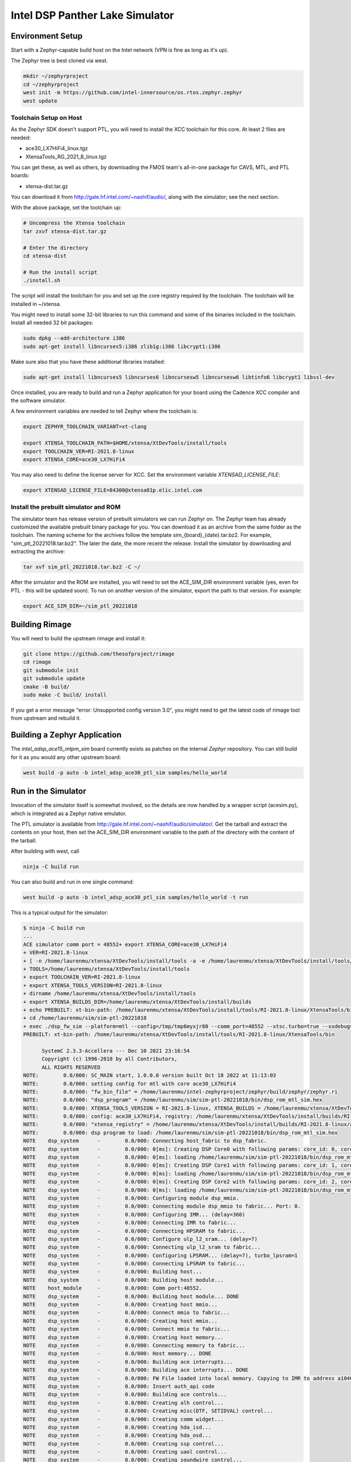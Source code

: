 Intel DSP Panther Lake Simulator
*******************************

Environment Setup
#################

Start with a Zephyr-capable build host on the Intel network (VPN is
fine as long as it's up).

The Zephyr tree is best cloned via west.

.. code-block:: console

   mkdir ~/zephyrproject
   cd ~/zephyrproject
   west init -m https://github.com/intel-innersource/os.rtos.zephyr.zephyr
   west update


Toolchain Setup on Host
=======================

As the Zephyr SDK doesn't support PTL, you will need to install the XCC
toolchain for this core. At least 2 files are needed:

- ace30_LX7HiFi4_linux.tgz
- XtensaTools_RG_2021_8_linux.tgz

You can get these, as well as others, by downloading the FMOS team's
all-in-one package for CAVS, MTL, and PTL boards:

- xtensa-dist.tar.gz

You can download it from http://gale.hf.intel.com/~nashif/audio/, along with
the simulator; see the next section.

With the above package, set the toolchain up:

.. code-block:: console

   # Uncompress the Xtensa toolchain
   tar zxvf xtensa-dist.tar.gz

   # Enter the directory
   cd xtensa-dist

   # Run the install script
   ./install.sh

The script will install the toolchain for you and set up the core registry
required by the toolchain. The toolchain will be installed in ~/xtensa.

You might need to install some 32-bit libraries to run this command and some of
the binaries included in the toolchain. Install all needed 32 bit packages:

.. code-block:: console

   sudo dpkg --add-architecture i386
   sudo apt-get install libncurses5:i386 zlib1g:i386 libcrypt1:i386

Make sure also that you have these additional libraries installed:

.. code-block:: console

   sudo apt-get install libncurses5 libncurses6 libncursesw5 libncursesw6 libtinfo6 libcrypt1 libssl-dev

Once installed, you are ready to build and run a Zephyr application for your board
using the Cadence XCC compiler and the software simulator.

A few environment variables are needed to tell Zephyr where the toolchain is:

.. code-block:: console

   export ZEPHYR_TOOLCHAIN_VARIANT=xt-clang

   export XTENSA_TOOLCHAIN_PATH=$HOME/xtensa/XtDevTools/install/tools
   export TOOLCHAIN_VER=RI-2021.8-linux
   export XTENSA_CORE=ace30_LX7HiFi4

You may also need to define the license server for XCC. Set the environment
variable `XTENSAD_LICENSE_FILE`:

.. code-block:: console

   export XTENSAD_LICENSE_FILE=84300@xtensa01p.elic.intel.com

Install the prebuilt simulator and ROM
======================================

The simulator team has release version of prebuilt simulators we can
run Zephyr on. The Zephyr team has already customized the available
prebuilt binary package for you. You can download it as an archive from
the same folder as the toolchain. The naming scheme for the archives follow
the template sim_{board}_{date}.tar.bz2. For example,
"sim_ptl_20221018.tar.bz2". The later the date, the more recent the
release. Install the simulator by downloading and extracting the archive:

.. code-block:: console

   tar xvf sim_ptl_20221018.tar.bz2 -C ~/

After the simulator and the ROM are installed, you will need to set the
ACE_SIM_DIR environment variable (yes, even for PTL - this
will be updated soon). To run on another version of the simulator,
export the path to that version. For example:

.. code-block:: console

   export ACE_SIM_DIR=~/sim_ptl_20221018

Building Rimage
###############

You will need to build the upstream rimage and install it:

.. code-block:: console

   git clone https://github.com/thesofproject/rimage
   cd rimage
   git submodule init
   git submodule update
   cmake -B build/
   sudo make -C build/ install

If you get a error message "error: Unsupported config version 3.0",
you might need to get the latest code of rimage tool from upstream and
rebuild it.

Building a Zephyr Application
#############################

The `intel_adsp_ace15_mtpm_sim` board currently exists as patches on the internal
`Zephyr` repository. You can still build for it as you would any other
upstream board:

.. code-block:: console

   west build -p auto -b intel_adsp_ace30_ptl_sim samples/hello_world


Run in the Simulator
####################

Invocation of the simulator itself is somewhat involved, so the
details are now handled by a wrapper script (acesim.py), which is
integrated as a Zephyr native emulator.

The PTL simulator is available from
http://gale.hf.intel.com/~nashif/audio/simulator/. Get
the tarball and extract the contents on your host, then set the ACE_SIM_DIR
environment variable to the path of the directory with the content of the
tarball.

After building with west, call

.. code-block:: console

   ninja -C build run

You can also build and run in one single command:

.. code-block:: console

   west build -p auto -b intel_adsp_ace30_ptl_sim samples/hello_world -t run

This is a typical output for the simulator:

.. code-block:: console

   $ ninja -C build run
   ...
   ACE simulator comm port = 48552+ export XTENSA_CORE=ace30_LX7HiFi4
   + VER=RI-2021.8-linux
   + [ -n /home/laurenmu/xtensa/XtDevTools/install/tools -a -e /home/laurenmu/xtensa/XtDevTools/install/tools/RI-2021.8-linux ]
   + TOOLS=/home/laurenmu/xtensa/XtDevTools/install/tools
   + export TOOLCHAIN_VER=RI-2021.8-linux
   + export XTENSA_TOOLS_VERSION=RI-2021.8-linux
   + dirname /home/laurenmu/xtensa/XtDevTools/install/tools
   + export XTENSA_BUILDS_DIR=/home/laurenmu/xtensa/XtDevTools/install/builds
   + echo PREBUILT: xt-bin-path: /home/laurenmu/xtensa/XtDevTools/install/tools/RI-2021.8-linux/XtensaTools/bin
   + cd /home/laurenmu/sim/sim-ptl-20221018
   + exec ./dsp_fw_sim --platform=mtl --config=/tmp/tmp6myxjr80 --comm_port=48552 --xtsc.turbo=true --xxdebug=0 --xxdebug=1 --xxdebug=2 --SimStaticVectorSelect=1 --AltResetVec=0x3ff80000
   PREBUILT: xt-bin-path: /home/laurenmu/xtensa/XtDevTools/install/tools/RI-2021.8-linux/XtensaTools/bin

         SystemC 2.3.3-Accellera --- Dec 10 2021 23:16:54
         Copyright (c) 1996-2018 by all Contributors,
         ALL RIGHTS RESERVED
   NOTE:        0.0/000: SC_MAIN start, 1.0.0.0 version built Oct 18 2022 at 11:13:03
   NOTE:        0.0/000: setting config for mtl with core ace30_LX7HiFi4
   NOTE:        0.0/000: "fw_bin_file" = /home/laurenmu/intel-zephyrproject/zephyr/build/zephyr/zephyr.ri
   NOTE:        0.0/000: "dsp_program" = /home/laurenmu/sim/sim-ptl-20221018/bin/dsp_rom_mtl_sim.hex
   NOTE:        0.0/000: XTENSA_TOOLS_VERSION = RI-2021.8-linux, XTENSA_BUILDS = /home/laurenmu/xtensa/XtDevTools/install/builds
   NOTE:        0.0/000: config: ace30_LX7HiFi4, registry: /home/laurenmu/xtensa/XtDevTools/install/builds/RI-2021.8-linux/ace30_LX7HiFi4/config
   NOTE:        0.0/000: "xtensa_registry" = /home/laurenmu/xtensa/XtDevTools/install/builds/RI-2021.8-linux/ace30_LX7HiFi4/config
   NOTE:        0.0/000: dsp program to load: /home/laurenmu/sim/sim-ptl-20221018/bin/dsp_rom_mtl_sim.hex
   NOTE    dsp_system      -        0.0/000: Connecting host_fabric to dsp_fabric.
   NOTE    dsp_system      -        0.0/000: 0[ms]: Creating DSP Core0 with following params: core_id: 0, core_type: 0, l1_mmio_name:dram0
   NOTE    dsp_system      -        0.0/000: 0[ms]: loading /home/laurenmu/sim/sim-ptl-20221018/bin/dsp_rom_mtl_sim.hex on core 0
   NOTE    dsp_system      -        0.0/000: 0[ms]: Creating DSP Core1 with following params: core_id: 1, core_type: 1, l1_mmio_name:dram0
   NOTE    dsp_system      -        0.0/000: 0[ms]: loading /home/laurenmu/sim/sim-ptl-20221018/bin/dsp_rom_mtl_sim.hex on core 1
   NOTE    dsp_system      -        0.0/000: 0[ms]: Creating DSP Core2 with following params: core_id: 2, core_type: 1, l1_mmio_name:dram0
   NOTE    dsp_system      -        0.0/000: 0[ms]: loading /home/laurenmu/sim/sim-ptl-20221018/bin/dsp_rom_mtl_sim.hex on core 2
   NOTE    dsp_system      -        0.0/000: Configuring module dsp_mmio.
   NOTE    dsp_system      -        0.0/000: Connecting module dsp_mmio to fabric... Port: 0.
   NOTE    dsp_system      -        0.0/000: Configuring IMR... (delay=360)
   NOTE    dsp_system      -        0.0/000: Connecting IMR to fabric...
   NOTE    dsp_system      -        0.0/000: Connecting HPSRAM to fabric...
   NOTE    dsp_system      -        0.0/000: Configure ulp_l2_sram... (delay=7)
   NOTE    dsp_system      -        0.0/000: Connecting ulp_l2_sram to fabric...
   NOTE    dsp_system      -        0.0/000: Configuring LPSRAM... (delay=7), turbo_lpsram=1
   NOTE    dsp_system      -        0.0/000: Connecting LPSRAM to fabric...
   NOTE    dsp_system      -        0.0/000: Building host...
   NOTE    dsp_system      -        0.0/000: Building host module...
   NOTE    host_module     -        0.0/000: Comm port:48552.
   NOTE    dsp_system      -        0.0/000: Building host module... DONE
   NOTE    dsp_system      -        0.0/000: Creating host mmio...
   NOTE    dsp_system      -        0.0/000: Connect mmio to fabric...
   NOTE    dsp_system      -        0.0/000: Creating host mmio...
   NOTE    dsp_system      -        0.0/000: Connect mmio to fabric...
   NOTE    dsp_system      -        0.0/000: Creating host memory...
   NOTE    dsp_system      -        0.0/000: Connecting memory to fabric...
   NOTE    dsp_system      -        0.0/000: Host memory... DONE
   NOTE    dsp_system      -        0.0/000: Building ace interrupts...
   NOTE    dsp_system      -        0.0/000: Building ace interrupts... DONE
   NOTE    dsp_system      -        0.0/000: FW File loaded into local memory. Copying to IMR to address a1040000, size = 13000
   NOTE    dsp_system      -        0.0/000: Insert auth_api code
   NOTE    dsp_system      -        0.0/000: Building ace controls...
   NOTE    dsp_system      -        0.0/000: Creating alh control...
   NOTE    dsp_system      -        0.0/000: Creating misc(DTF, SETIDVAL) control...
   NOTE    dsp_system      -        0.0/000: Creating comm widget...
   NOTE    dsp_system      -        0.0/000: Creating hda_isd...
   NOTE    dsp_system      -        0.0/000: Creating hda_osd...
   NOTE    dsp_system      -        0.0/000: Creating ssp control...
   NOTE    dsp_system      -        0.0/000: Creating uaol control...
   NOTE    dsp_system      -        0.0/000: Creating soundwire control...
   NOTE    dsp_system      -        0.0/000: Creating soundwire master 0 control...
   NOTE    soundwire_master_0 -        0.0/000: 0[ms]: soundwire_master::soundwire_master()
   NOTE    dsp_system      -        0.0/000: Creating soundwire master 1 control...
   NOTE    soundwire_master_1 -        0.0/000: 0[ms]: soundwire_master::soundwire_master()
   NOTE    dsp_system      -        0.0/000: Creating soundwire master 2 control...
   NOTE    soundwire_master_2 -        0.0/000: 0[ms]: soundwire_master::soundwire_master()
   NOTE    dsp_system      -        0.0/000: Creating soundwire master 3 control...
   NOTE    soundwire_master_3 -        0.0/000: 0[ms]: soundwire_master::soundwire_master()
   NOTE    dsp_system      -        0.0/000: Creating tlb module on HP SRAM ...
   NOTE    dsp_system      -        0.0/000: Connecting TLB to mmio...
   NOTE    dsp_system      -        0.0/000: Connecting tlb module to fabric...
   NOTE    dsp_system      -        0.0/000: Creating hda_dma...
   NOTE    dsp_system      -        0.0/000: Connecting hda_dma to fabric.
   NOTE    dmic_ctrl.hq_inject -        0.0/000: Clock period set to: 8333 ns.
   NOTE    dmic_ctrl.hq_inject -        0.0/000: Basic period: 1 ns.
   NOTE    dmic_ctrl.lp_inject -        0.0/000: Clock period set to: 25 us.
   NOTE    dmic_ctrl.lp_inject -        0.0/000: Basic period: 1 ns.
   NOTE    dmic_ctrl       -        0.0/000: Allocating dmic handshake.
   NOTE    gpdma_0         -        0.0/000: Creating dma: gpdma_0. m_channel_cnt = 8
   NOTE    gpdma_1         -        0.0/000: Creating dma: gpdma_1. m_channel_cnt = 8
   NOTE    gpdma_2         -        0.0/000: Creating dma: gpdma_2. m_channel_cnt = 8
   NOTE    dsp_system      -        0.0/000: Connecting GNA accelerator to dsp fabric.
   NOTE    dp_dma_int_aggr -        0.0/000: dp_gpdma_int_aggr_ace resizing with channels. Current size: 1
   NOTE    dp_gpdma_0      -        0.0/000: Creating dma: dp_gpdma_0. m_channel_cnt = 2
   core0: SOCKET:20000
   NOTE    core0           -        0.0/000: Debug info: port=20000 wait=true ()
   Core 0 active:(start with "(xt-gdb) target remote :20000")
   core1: SOCKET:20001
   NOTE    core1           -        0.0/000: Debug info: port=20001 wait=true ()
   Core 1 active:(start with "(xt-gdb) target remote :20001")
   core2: SOCKET:20002
   NOTE    core2           -        0.0/000: Debug info: port=20002 wait=true ()
   Core 2 active:(start with "(xt-gdb) target remote :20002")
   NOTE    hpsram_memory   -        0.0/000: Thread started.
   NOTE    hpsram_memory   -        0.0/000: Thread started.
   NOTE    lpsram_memory   -        0.0/000: Thread started.
   NOTE    lpsram_memory   -        0.0/000: Thread started.
   NOTE    host_module     -        0.0/000: Main thread started.
   NOTE    host_module     -        0.0/000: Interrupt thread started.
   NOTE    host_module     -        0.0/000: Tick thread started. Period: 400 us.
   NOTE    timer_control   -        0.0/000: Wall Clock Thread started.
   NOTE    ipc_control     -        0.0/000: IPC Control Thread started.
   NOTE    sb_ipc_control  -        0.0/000: IPC Control Thread started.
   NOTE    idc_control     -        0.0/000: IDC Control Thread started.
   NOTE    caps_control    -        0.0/000: GPData Status 1 changed: 0x0
   NOTE    power_control   -        0.0/000: Thread started.
   NOTE    power_control   -        0.0/000: 0[ms]: disable core:1
   NOTE    power_control   -        0.0/000: 0[ms]: disable core:2
   NOTE    hda_controller  -        0.0/000: HD-A Controller Thread started.
   NOTE    comm_widget     -        0.0/000: Comm widget thread started.
   NOTE    hda_dma         -        0.0/000: Thread started.
   NOTE    dmic_ctrl       -        0.0/000: LP channel cnt changed 2 -> 1.
   NOTE    dmic_ctrl       -        0.0/000: HQ sample size changed 2 -> 2.
   NOTE    dmic_ctrl       -        0.0/000: HQ channel cnt changed 2 -> 1.
   NOTE    gpdma_int_aggr  -        0.0/000: Thread started.
   NOTE    gna_accelerator -        0.0/000: GNA thread started.
   NOTE    gna_accelerator -        0.0/000: GNA Hardware Device not available, using Gna2DeviceVersionSoftwareEmulation.
   NOTE    gna_accelerator -        0.0/000: GNA DMA thread started.
   NOTE    gna_accelerator -        0.0/000: GNA compute thread started.
   NOTE    memory_control  -        0.0/000: Thread started.
   NOTE    dp_dma_int_aggr -        0.0/000: Thread started.
   NOTE    caps_control    - 59682807.3/885: GPData Status 1 changed: 0x8
   NOTE    caps_control    - 59682835.3/925: GPData Status 1 changed: 0x8
   NOTE    caps_control    - 59683192.3/013: GPData Status 1 changed: 0x9
   NOTE    power_control   - 64449648.3/004: 161[ms]: enable core:1
   NOTE    caps_control    - 64449693.3/051: GPData Status 1 changed: 0x8
   NOTE    caps_control    - 64449721.3/090: GPData Status 1 changed: 0x8
   NOTE    caps_control    - 64450078.3/182: GPData Status 1 changed: 0x9
   NOTE    power_control   - 64457881.3/773: 161[ms]: enable core:2
   NOTE    caps_control    - 64457926.3/819: GPData Status 1 changed: 0x8
   NOTE    caps_control    - 64457954.3/859: GPData Status 1 changed: 0x8
   NOTE    caps_control    - 64458311.3/953: GPData Status 1 changed: 0x9
   *** Booting Zephyr OS build zephyr-v3.2.0-890-g566484cf9d70  ***
   Hello World! intel_adsp_ace30_ptl_sim

Note that startup is slow, taking ~18 seconds on a tyipcal laptop to reach
Zephyr initialization. Once running, it seems to be 200-400x
slower than the emulated cores. Be patient, especially with code that
busy waits (timers will warp ahead as long as all the cores reach
idle).

By default, there is much output printed to the screen while it works.
You can use "--verbose" to get even more logging from the simulator,
or "--quiet" to suppress everything but the Zephyr logging.

The emulator is configured to use the prebuilt versions of the
ROM, signing key, and simulator (in the simulator directory) and to use
the system rimage (/usr/local/bin/rimage). If you really need to,
you can override these defaults by passing West values for the CMake variables
that will be used as the arguments to the build system and acesim.py.
Check the --help output of acesim.py for the arguments, then look at
cmake/emu/acesim.cmake and boards/xtensa/intel_adsp_ace30_ptl/CMakeLists.txt
in the Zephyr tree for the variables to set. For example:

.. code-block:: console

   west build -p auto -b intel_adsp_ace30_ptl_sim samples/hello_world -t run -- -DSIM_WRAP=$HOME/sim-ptl-20221018 -DRIMAGE=$ZEPHYR_BASE/../modules/audio/sof/rimage/build/rimage -DROM=$HOME/sim-ptl-20221018/bin/dsp_rom_mtl_sim.hex

Finally, note that the wrapper script is written to use the
Ubuntu-provided Python 3.8 in /usr/bin and NOT the half-decade-stale
Anaconda python 3.6 you'll find ahead of it on PATH. Don't try to run
it with "python" on the command line or change the #! line to use
/usr/bin/env.

GDB access
##########

GDB protocol (the Xtensa variant thereof - you must use xt-gdb, an
upstream GNU gdb won't work) debugger access to the cores is provided
by the simulator. At boot, you will see messages emitted that look
like (these can be hard to find in the scrollback, I apologize):

.. code-block:: console

  Core 0 active:(start with "(xt-gdb) target remote :20000")
  Core 1 active:(start with "(xt-gdb) target remote :20001")
  Core 2 active:(start with "(xt-gdb) target remote :20002")

Note that each core is separately managed. There is no gdb
"threading" support provided, so it's not possible to e.g. trap a
breakpoint on any core, etc.

Simply choose the core you want (almost certainly 0, debugging SMP
code this way is extremely difficult) and connect to it in a different
shell on the container:

.. code-block:: console

   xt-gdb build/zepyr/zephyr.elf
   (xt-gdb) target remote :20000

Note that the core will already have started, so you will see it
stopped in an arbitrary state, likely in the idle thread. This
probably isn't what you want, so acesim.py provides a
-d/--start-halted option that suppresses the automatic start of the
DSP cores.

Now when gdb connects, the emulated core 0 is halted at the hardware
reset address 0x3ff80000. You can start the simulator with a
"continue" command, set breakpoints first, etc.

Note that the ROM addresses are part of the ROM binary and not Zephyr,
so the symbol table for early boot will not be available in the
debugger.  As long as the ROM does its job and hands off to Zephyr,
you will be in a safe environment with symbols after a few dozen
instructions.  If you do need to debug the ROM, you can specify it's
ELF file on the command line instead, or use the gdb "file" command to
change the symbol table.

Troubleshooting
################

Here are some possible failures you might encounter for reference:

- Cannot find the C complier

This error can happen as a result of license server issues. You can export
FLEXLM_DIAGNOSTICS=3 to get the detailed server connection log. The incorrect
machine time will cause failure. If the connection still fails, you can try to
clear your caches by deleting the ~/.cache and ~/.ccache directories.

- Cannot find simulator

When West can't find the simulator on the path you gave it, you'll get an error like this:

.. code-block:: console

   ...
   Firmware manifest and signing completed !
   [2/3] cd /home/laurenmu/intel-zephyrproject/zephyr/build && ACESIM-NOTFOUND --rom --sim --rimage /home/laurenmu/intel-zephyrproject/zephyr/build/zephyr/zephyr.ri
   /bin/sh: 1: ACESIM-NOTFOUND: not found
   FAILED: zephyr/CMakeFiles/run_acesim /home/laurenmu/intel-zephyrproject/zephyr/build/zephyr/CMakeFiles/run_acesim
   cd /home/laurenmu/intel-zephyrproject/zephyr/build && ACESIM-NOTFOUND --rom --sim --rimage /home/laurenmu/intel-zephyrproject/zephyr/build/zephyr/zephyr.ri
   ninja: build stopped: subcommand failed.
   FATAL ERROR: command exited with status 1: /usr/bin/cmake --build /home/laurenmu/intel-zephyrproject/zephyr/build --target run

If you've set the path but still get this error, rebuild Zephyr with the
pristine option -p. The Linux environment variable is copied into CMake during
the configuration stage, so if you set or change the environment variable without
redoing the build from scratch, it won't know where the simulator is.

- No Zephyr output message

Sometimes the simulator runs, but hangs after the message "Thread started"
For example:

.. code-block:: console

   NOTE    gna_accelerator -        0.0/000: GNA DMA thread started.
   NOTE    gna_accelerator -        0.0/000: GNA compute thread started.
   NOTE    memory_control  -        0.0/000: Thread started.
   NOTE    dp_dma_int_aggr -        0.0/000: Thread started.

One of the possible reason is the xt-gdb failed to start. You can run
$XTENSA_TOOLCHAIN_PATH/$TOOLCHAIN_VER/XtensaTools/bin/xt-gdb in the
terminal to check. It is likely that the environment variable is
not setting correctly or some shared library using by xt-gdb is missing.

- Zephyr cache issues

Clearing your cache is good for more than just license server issues.
If you're having inexplicable errors, try rebuilding after deleting the
caches:

.. code-block:: console

   rm -rf ~/.ccache ~/.cache/zephyr
